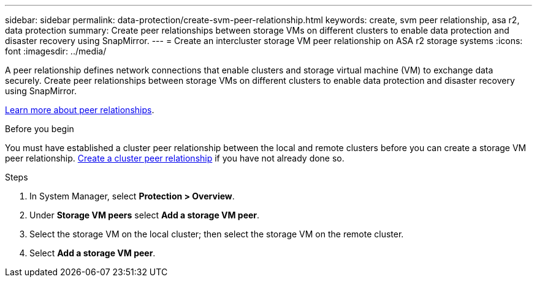 ---
sidebar: sidebar
permalink: data-protection/create-svm-peer-relationship.html
keywords: create, svm peer relationship, asa r2, data protection
summary: Create peer relationships between storage VMs on different clusters to enable data protection and disaster recovery using SnapMirror.  
---
= Create an intercluster storage VM peer relationship on ASA r2 storage systems
:icons: font
:imagesdir: ../media/

[.lead]
A peer relationship defines network connections that enable clusters and storage virtual machine (VM) to exchange data securely. Create peer relationships between storage VMs on different clusters to enable data protection and disaster recovery using SnapMirror.  

link:https://docs.netapp.com/us-en/ontap/peering/peering-basics-concept.html[Learn more about peer relationships^].

.Before you begin

You must have established a cluster peer relationship between the local and remote clusters before you can create a storage VM peer relationship.  link:snapshot-replication.html#step-1-create-a-cluster-peer-relationship[Create a cluster peer relationship] if you have not already done so.

.Steps

. In System Manager, select *Protection > Overview*.
. Under *Storage VM peers* select *Add a storage VM peer*.
. Select the storage VM on the local cluster; then select the storage VM on the remote cluster.
. Select *Add a storage VM peer*.

// 2025 Jul 24, ONTAPDOC-2707
// 2024 Sept 24, ONTAPDOC 1927